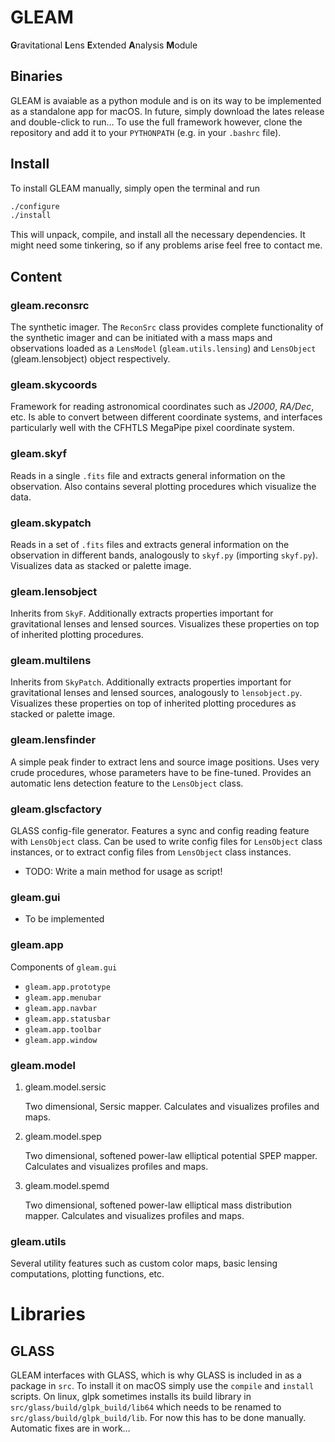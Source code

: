 * GLEAM

#+HTML: <b>G</b>ravitational <b>L</b>ens <b>E</b>xtended <b>A</b>nalysis <b>M</b>odule

** Binaries

GLEAM is avaiable as a python module and is on its way to be implemented as a standalone app for macOS.
In future, simply download the lates release and double-click to run...
To use the full framework however, clone the repository and add it to your ~PYTHONPATH~ (e.g. in your ~.bashrc~ file).


** Install

To install GLEAM manually, simply open the terminal and run

#+BEGIN_SRC bash
./configure
./install
#+END_SRC
  
This will unpack, compile, and install all the necessary dependencies. It might need some tinkering, so if any problems arise feel free to contact me.

    
** Content

*** gleam.reconsrc
The synthetic imager. The ~ReconSrc~ class provides complete functionality of the synthetic imager and can be initiated with a mass maps and observations loaded as a ~LensModel~ (~gleam.utils.lensing~) and ~LensObject~ (gleam.lensobject) object respectively.

*** gleam.skycoords
Framework for reading astronomical coordinates such as /J2000/, /RA/Dec/, etc.
Is able to convert between different coordinate systems, and interfaces particularly well with
the CFHTLS MegaPipe pixel coordinate system.

*** gleam.skyf
Reads in a single ~.fits~ file and extracts general information on the observation.
Also contains several plotting procedures which visualize the data.

*** gleam.skypatch
Reads in a set of ~.fits~ files and extracts general information on the observation in different bands,
analogously to ~skyf.py~ (importing ~skyf.py~). Visualizes data as stacked or palette image. 

*** gleam.lensobject
Inherits from ~SkyF~. Additionally extracts properties important for gravitational lenses
and lensed sources.
Visualizes these properties on top of inherited plotting procedures.

*** gleam.multilens
Inherits from ~SkyPatch~. Additionally extracts properties important for gravitational lenses
and lensed sources, analogously to ~lensobject.py~.
Visualizes these properties on top of inherited plotting procedures as stacked or palette image.

*** gleam.lensfinder
A simple peak finder to extract lens and source image positions.
Uses very crude procedures, whose parameters have to be fine-tuned.
Provides an automatic lens detection feature to the ~LensObject~ class.

*** gleam.glscfactory
GLASS config-file generator.
Features a sync and config reading feature with ~LensObject~ class.
Can be used to write config files for ~LensObject~ class instances, or to extract config files from ~LensObject~ class instances.
- TODO: Write a main method for usage as script!

*** gleam.gui
- To be implemented

*** gleam.app
Components of ~gleam.gui~
- ~gleam.app.prototype~
- ~gleam.app.menubar~
- ~gleam.app.navbar~
- ~gleam.app.statusbar~
- ~gleam.app.toolbar~
- ~gleam.app.window~

*** gleam.model

**** gleam.model.sersic
Two dimensional, Sersic mapper. Calculates and visualizes profiles and maps.

**** gleam.model.spep
Two dimensional, softened power-law elliptical potential SPEP mapper. Calculates and visualizes profiles and maps.

**** gleam.model.spemd
Two dimensional, softened power-law elliptical mass distribution mapper. Calculates and visualizes profiles and maps.


*** gleam.utils
Several utility features such as custom color maps, basic lensing computations, plotting functions, etc.


* Libraries

** GLASS
   GLEAM interfaces with GLASS, which is why GLASS is included in as a package in ~src~.
   To install it on macOS simply use the ~compile~ and ~install~ scripts.
   On linux, glpk sometimes installs its build library in ~src/glass/build/glpk_build/lib64~ which needs
   to be renamed to ~src/glass/build/glpk_build/lib~.
   For now this has to be done manually. Automatic fixes are in work...


